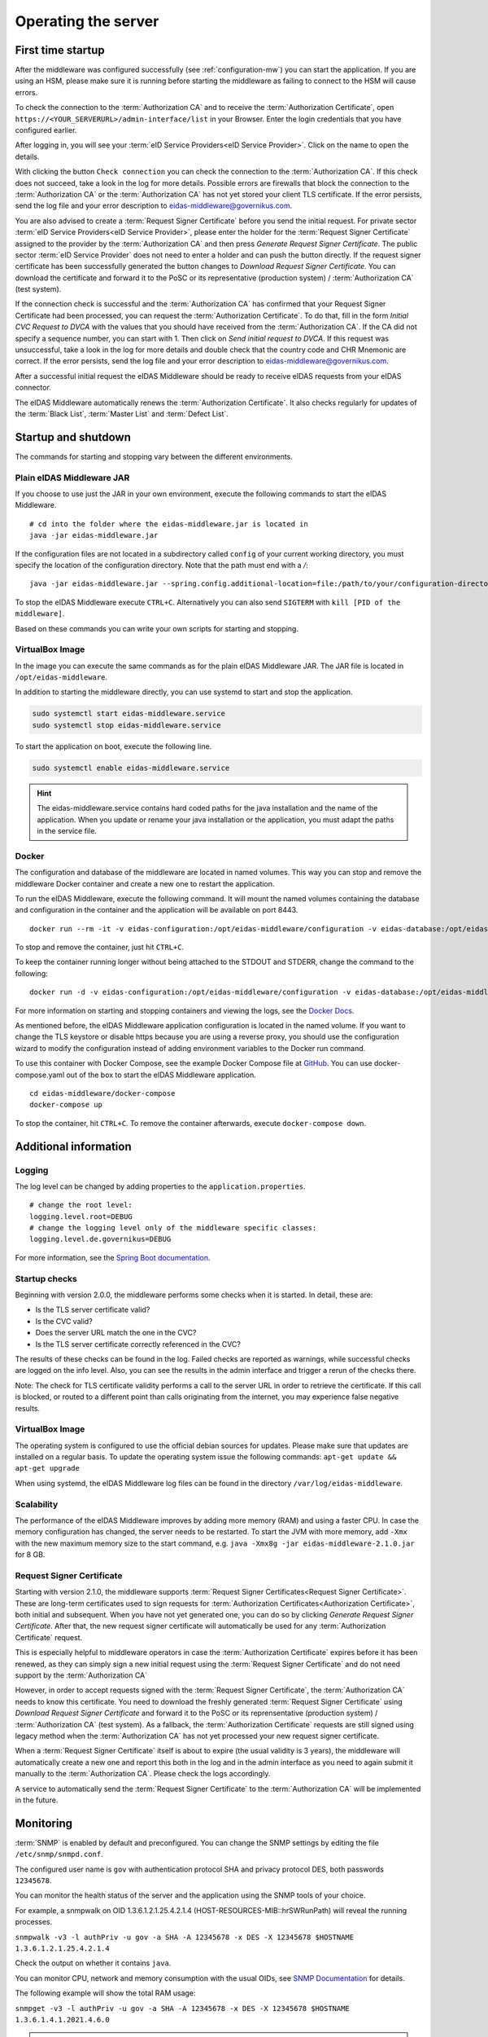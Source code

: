 .. _operating:

Operating the server
====================================

.. _first_startup:

First time startup
------------------
After the middleware was configured successfully (see :ref:`configuration-mw`) you can start
the application. If you are using an HSM, please make sure it is running before starting the middleware
as failing to connect to the HSM will cause errors.

To check the connection to the :term:`Authorization CA` and to receive the :term:`Authorization Certificate`,
open ``https://<YOUR_SERVERURL>/admin-interface/list`` in your Browser.
Enter the login credentials that you have configured earlier.

After logging in, you will see your :term:`eID Service Providers<eID Service Provider>`.
Click on the name to open the details.

With clicking the button ``Check connection`` you can check the connection to the :term:`Authorization CA`.
If this check does not succeed, take a look in the log for more details.
Possible errors are firewalls that block the connection to the :term:`Authorization CA` or the :term:`Authorization CA`
has not yet stored your client TLS certificate.
If the error persists, send the log file and your error description to eidas-middleware@governikus.com.

You are also advised to create a :term:`Request Signer Certificate` before you send the initial request.
For private sector :term:`eID Service Providers<eID Service Provider>`,
please enter the holder for the :term:`Request Signer Certificate`
assigned to the provider by the :term:`Authorization CA` and then press `Generate Request Signer Certificate`.
The public sector :term:`eID Service Provider` does not need to enter a holder and can push the button directly.
If the request signer certificate has been successfully generated the button changes to
`Download Request Signer Certificate`. You can download the certificate and forward it to the PoSC or its representative
(production system) / :term:`Authorization CA` (test system).

If the connection check is successful and the :term:`Authorization CA` has confirmed that your Request Signer
Certificate had been processed, you can request the :term:`Authorization Certificate`.
To do that, fill in the form `Initial CVC Request to DVCA` with the values that you should have received from the
:term:`Authorization CA`.
If the CA did not specify a sequence number, you can start with 1. Then click on `Send initial request to DVCA`.
If this request was unsuccessful, take a look in the log for more details and double check that the country code and
CHR Mnemonic are correct.
If the error persists, send the log file and your error description to eidas-middleware@governikus.com.

After a successful initial request the eIDAS Middleware should be ready to receive eIDAS requests from your eIDAS
connector.

The eIDAS Middleware automatically renews the :term:`Authorization Certificate`.
It also checks regularly for updates of the :term:`Black List`, :term:`Master List` and :term:`Defect List`.


.. _startup_and_shutdown:

Startup and shutdown
--------------------
The commands for starting and stopping vary between the different environments.

Plain eIDAS Middleware JAR
^^^^^^^^^^^^^^^^^^^^^^^^^^
If you choose to use just the JAR in your own environment, execute the following commands to start the
eIDAS Middleware. ::

    # cd into the folder where the eidas-middleware.jar is located in
    java -jar eidas-middleware.jar

If the configuration files are not located in a subdirectory called ``config`` of your current working directory, you
must specify the location of the configuration directory. Note that the path must end with a `/`::

    java -jar eidas-middleware.jar --spring.config.additional-location=file:/path/to/your/configuration-directory/

To stop the eIDAS Middleware execute ``CTRL+C``.
Alternatively you can also send ``SIGTERM`` with ``kill [PID of the middleware]``.

Based on these commands you can write your own scripts for starting and stopping.

VirtualBox Image
^^^^^^^^^^^^^^^^
In the image you can execute the same commands as for the plain eIDAS Middleware JAR.
The JAR file is located in ``/opt/eidas-middleware``.

In addition to starting the middleware directly, you can use systemd to start and stop the application.

.. code-block:: none

    sudo systemctl start eidas-middleware.service
    sudo systemctl stop eidas-middleware.service

To start the application on boot, execute the following line.

.. code-block:: none

    sudo systemctl enable eidas-middleware.service

.. hint::
    The eidas-middleware.service contains hard coded paths for the java installation and the name of the application.
    When you update or rename your java installation or the application, you must adapt the paths in the service file.

Docker
^^^^^^
The configuration and database of the middleware are located in named volumes.
This way you can stop and remove the middleware Docker container and create a new one to restart the application.

To run the eIDAS Middleware, execute the following command.
It will mount the named volumes containing the database and configuration in the container
and the application will be available on port 8443. ::

    docker run --rm -it -v eidas-configuration:/opt/eidas-middleware/configuration -v eidas-database:/opt/eidas-middleware/database -p 8443:8443 --name eidas-middleware-application governikus/eidas-middleware-application:2.1.0

To stop and remove the container, just hit ``CTRL+C``.

To keep the container running longer without being attached to the STDOUT and STDERR, change the command to
the following::

    docker run -d -v eidas-configuration:/opt/eidas-middleware/configuration -v eidas-database:/opt/eidas-middleware/database -p 8443:8443 --name eidas-middleware-application governikus/eidas-middleware-application:2.1.0

For more information on starting and stopping containers and viewing the logs,
see the `Docker Docs <https://docs.docker.com/engine/reference/run/>`_.

As mentioned before, the eIDAS Middleware application configuration is located in the named volume.
If you want to change the TLS keystore or disable https because you are using a reverse proxy,
you should use the configuration wizard to modify the configuration
instead of adding environment variables to the Docker run command.

To use this container with Docker Compose, see the example Docker Compose file at `GitHub <https://github.com/Governikus/eidas-middleware/blob/master/eidas-middleware/docker-compose/docker-compose.yaml>`_.
You can use docker-compose.yaml out of the box to start the eIDAS Middleware application. ::

    cd eidas-middleware/docker-compose
    docker-compose up

To stop the container, hit ``CTRL+C``. To remove the container afterwards, execute ``docker-compose down``.


Additional information
----------------------

Logging
^^^^^^^
The log level can be changed by adding properties to the ``application.properties``. ::

    # change the root level:
    logging.level.root=DEBUG
    # change the logging level only of the middleware specific classes:
    logging.level.de.governikus=DEBUG

For more information, see the `Spring Boot documentation <https://docs.spring.io/spring-boot/docs/current/reference/html/boot-features-logging.html#boot-features-logging>`_.

Startup checks
^^^^^^^^^^^^^^
Beginning with version 2.0.0, the middleware performs some checks when it is started. In detail, these are:

* Is the TLS server certificate valid?
* Is the CVC valid?
* Does the server URL match the one in the CVC?
* Is the TLS server certificate correctly referenced in the CVC?

The results of these checks can be found in the log. Failed checks are reported as warnings,
while successful checks are logged on the info level. Also, you can see the results in the admin interface
and trigger a rerun of the checks there.

Note: The check for TLS certificate validity performs a call to the server URL in order to retrieve the certificate.
If this call is blocked, or routed to a different point than calls originating from the internet,
you may experience false negative results.


VirtualBox Image
^^^^^^^^^^^^^^^^
The operating system is configured to use the official debian sources for updates. Please make sure that updates are
installed on a regular basis. To update the operating system issue the following commands:
``apt-get update && apt-get upgrade``

When using systemd, the eIDAS Middleware log files can be found in the directory ``/var/log/eidas-middleware``.

Scalability
^^^^^^^^^^^
The performance of the eIDAS Middleware improves by adding more memory (RAM) and using a faster CPU.
In case the memory configuration has changed, the server needs to be restarted.
To start the JVM with more memory, add ``-Xmx`` with the new maximum memory size to the start command,
e.g. ``java -Xmx8g -jar eidas-middleware-2.1.0.jar`` for 8 GB.


Request Signer Certificate
^^^^^^^^^^^^^^^^^^^^^^^^^^
Starting with version 2.1.0, the middleware supports :term:`Request Signer Certificates<Request Signer Certificate>`.
These are long-term certificates used to sign requests for
:term:`Authorization Certificates<Authorization Certificate>`, both initial and subsequent.
When you have not yet generated one, you can do so by clicking `Generate Request Signer Certificate`.
After that, the new request signer certificate will automatically be used for any
:term:`Authorization Certificate` request.

This is especially helpful to middleware operators in case the :term:`Authorization Certificate`
expires before it has been renewed, as they can simply sign a new initial request using the
:term:`Request Signer Certificate` and do not need support by the :term:`Authorization CA`

However, in order to accept requests signed with the :term:`Request Signer Certificate`,
the :term:`Authorization CA` needs to know this certificate. You need to download the freshly
generated :term:`Request Signer Certificate` using `Download Request Signer Certificate` and forward
it to the PoSC or its reprensentative (production system) / :term:`Authorization CA` (test system).
As a fallback, the :term:`Authorization Certificate` requests are still signed using legacy method when the
:term:`Authorization CA` has not yet processed your new request signer certificate.

When a :term:`Request Signer Certificate` itself is about to expire (the usual validity is 3 years), the middleware will
automatically create a new one and report this both in the log and in the admin interface as you need
to again submit it manually to the :term:`Authorization CA`.
Please check the logs accordingly.

A service to automatically send the :term:`Request Signer Certificate` to the :term:`Authorization CA`
will be implemented in the future.


Monitoring
--------------------------------------------------
:term:`SNMP` is enabled by default and preconfigured. You can change the SNMP settings by editing the file
``/etc/snmp/snmpd.conf``.

The configured user name is ``gov`` with authentication protocol SHA and privacy protocol DES, both
passwords ``12345678``.

You can monitor the health status of the server and the application using the SNMP tools of your choice.

For example, a snmpwalk on OID 1.3.6.1.2.1.25.4.2.1.4 (HOST-RESOURCES-MIB::hrSWRunPath) will reveal the running
processes.

``snmpwalk -v3 -l authPriv -u gov -a SHA -A 12345678 -x DES -X 12345678 $HOSTNAME 1.3.6.1.2.1.25.4.2.1.4``

Check the output on whether it contains ``java``.

You can monitor CPU, network and memory consumption with the usual OIDs, see `SNMP Documentation
<http://www.debianadmin.com/linux-snmp-oids-for-cpumemory-and-disk-statistics.html>`_ for details.

The following example will show the total RAM usage:

``snmpget -v3 -l authPriv -u gov -a SHA -A 12345678 -x DES -X 12345678 $HOSTNAME 1.3.6.1.4.1.2021.4.6.0``

.. hint::
    If you want to use Nagios please refer to `Nagios Website <https://www.nagios.com/solutions/snmp-monitoring/>`_


.. _database_migration:

Migration Instructions
----------------------
In version 1.0.3 the database schema was changed to improve the handling of productive blacklists.
This means that you must perform a database migration when you want to upgrade a previous eIDAS Middleware Application
to version 1.0.3 and later.

The database migration tool is included in every release and can be found on github.

The database migration tool needs to be configured before performing the migration.
Because this tool uses Spring Boot as well, the configuration is done in the ``application.properties`` file that must
be present either in the working directory or in a subdirectory of the working directory called ``config``.
The configuration file must contain the following values. The first three values can be copied from
the ``application.properties`` file that is used for the eIDAS Middleware Application. ::

    spring.datasource.url=
    spring.datasource.username=
    spring.datasource.password=
    spring.datasource.driver-class-name=org.h2.Driver
    spring.jpa.database-platform=org.hibernate.dialect.H2Dialect
    spring.jpa.hibernate.ddl-auto=update
    spring.jpa.hibernate.naming.implicit-strategy=org.hibernate.boot.model.naming.ImplicitNamingStrategyLegacyJpaImpl
    spring.jpa.hibernate.naming.physical-strategy=org.hibernate.boot.model.naming.PhysicalNamingStrategyStandardImpl

Before running the migration tool, please create a backup of your database.
Stop the eIDAS Middleware Application and copy the database file to your backup location,
e.g. ``cp /opt/eidas-middleware/database/eidasmw.mv.db /path/to/your/backup-location/eidasmw.mv.db``.

To perform the migration, copy the database migration JAR file to the directory where your
configuration file is available and execute the command ``java -jar database-migration-2.1.0.jar``.
If there are errors in the log output, please send the complete log output and some information on your environment to
eidas-middleware@governikus.com.
